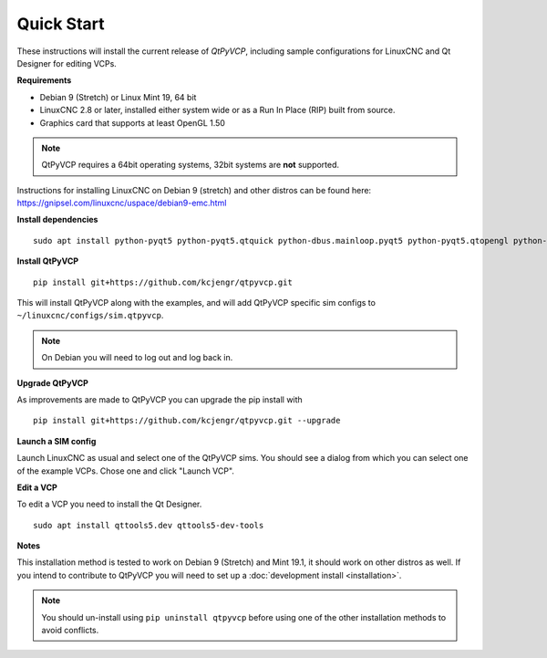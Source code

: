 ===========
Quick Start
===========

These instructions will install the current release of `QtPyVCP`, including
sample configurations for LinuxCNC and Qt Designer for editing VCPs.

**Requirements**

* Debian 9 (Stretch) or Linux Mint 19, 64 bit
* LinuxCNC 2.8 or later, installed either system wide or as a Run In Place (RIP) built from source.
* Graphics card that supports at least OpenGL 1.50

.. Note::
    QtPyVCP requires a 64bit operating systems, 32bit systems are **not** supported.

Instructions for installing LinuxCNC on Debian 9 (stretch) and other distros
can be found here: https://gnipsel.com/linuxcnc/uspace/debian9-emc.html


**Install dependencies**
::

  sudo apt install python-pyqt5 python-pyqt5.qtquick python-dbus.mainloop.pyqt5 python-pyqt5.qtopengl python-pyqt5.qsci python-pyqt5.qtmultimedia qml-module-qtquick-controls gstreamer1.0-plugins-bad libqt5multimedia5-plugins pyqt5-dev-tools python-dev python-setuptools python-pip git

**Install QtPyVCP**
::

  pip install git+https://github.com/kcjengr/qtpyvcp.git

This will install QtPyVCP along with the examples, and will add
QtPyVCP specific sim configs to ``~/linuxcnc/configs/sim.qtpyvcp``.

.. note::
    On Debian you will need to log out and log back in.

**Upgrade QtPyVCP**

As improvements are made to QtPyVCP you can upgrade the pip install with
::

  pip install git+https://github.com/kcjengr/qtpyvcp.git --upgrade

**Launch a SIM config**

Launch LinuxCNC as usual and select one of the QtPyVCP sims. You should see a
dialog from which you can select one of the example VCPs. Chose one and click
"Launch VCP".

**Edit a VCP**

To edit a VCP you need to install the Qt Designer.
::

    sudo apt install qttools5.dev qttools5-dev-tools

**Notes**

This installation method is tested to work on Debian 9 (Stretch) and Mint 19.1,
it should work on other distros as well. If you intend to contribute to QtPyVCP
you will need to set up a :doc:`development install <installation>`.

.. Note::
    You should un-install using ``pip uninstall qtpyvcp``
    before using one of the other installation methods to avoid conflicts.
